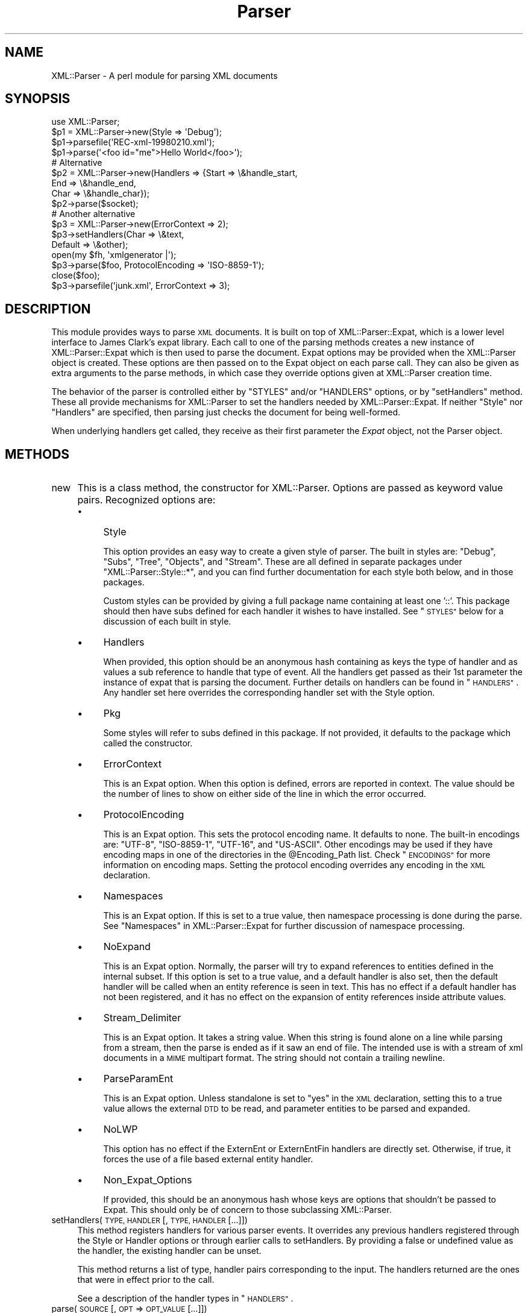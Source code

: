 .\" Automatically generated by Pod::Man 4.10 (Pod::Simple 3.35)
.\"
.\" Standard preamble:
.\" ========================================================================
.de Sp \" Vertical space (when we can't use .PP)
.if t .sp .5v
.if n .sp
..
.de Vb \" Begin verbatim text
.ft CW
.nf
.ne \\$1
..
.de Ve \" End verbatim text
.ft R
.fi
..
.\" Set up some character translations and predefined strings.  \*(-- will
.\" give an unbreakable dash, \*(PI will give pi, \*(L" will give a left
.\" double quote, and \*(R" will give a right double quote.  \*(C+ will
.\" give a nicer C++.  Capital omega is used to do unbreakable dashes and
.\" therefore won't be available.  \*(C` and \*(C' expand to `' in nroff,
.\" nothing in troff, for use with C<>.
.tr \(*W-
.ds C+ C\v'-.1v'\h'-1p'\s-2+\h'-1p'+\s0\v'.1v'\h'-1p'
.ie n \{\
.    ds -- \(*W-
.    ds PI pi
.    if (\n(.H=4u)&(1m=24u) .ds -- \(*W\h'-12u'\(*W\h'-12u'-\" diablo 10 pitch
.    if (\n(.H=4u)&(1m=20u) .ds -- \(*W\h'-12u'\(*W\h'-8u'-\"  diablo 12 pitch
.    ds L" ""
.    ds R" ""
.    ds C` ""
.    ds C' ""
'br\}
.el\{\
.    ds -- \|\(em\|
.    ds PI \(*p
.    ds L" ``
.    ds R" ''
.    ds C`
.    ds C'
'br\}
.\"
.\" Escape single quotes in literal strings from groff's Unicode transform.
.ie \n(.g .ds Aq \(aq
.el       .ds Aq '
.\"
.\" If the F register is >0, we'll generate index entries on stderr for
.\" titles (.TH), headers (.SH), subsections (.SS), items (.Ip), and index
.\" entries marked with X<> in POD.  Of course, you'll have to process the
.\" output yourself in some meaningful fashion.
.\"
.\" Avoid warning from groff about undefined register 'F'.
.de IX
..
.nr rF 0
.if \n(.g .if rF .nr rF 1
.if (\n(rF:(\n(.g==0)) \{\
.    if \nF \{\
.        de IX
.        tm Index:\\$1\t\\n%\t"\\$2"
..
.        if !\nF==2 \{\
.            nr % 0
.            nr F 2
.        \}
.    \}
.\}
.rr rF
.\" ========================================================================
.\"
.IX Title "Parser 3"
.TH Parser 3 "2019-09-24" "perl v5.28.2" "User Contributed Perl Documentation"
.\" For nroff, turn off justification.  Always turn off hyphenation; it makes
.\" way too many mistakes in technical documents.
.if n .ad l
.nh
.SH "NAME"
XML::Parser \- A perl module for parsing XML documents
.SH "SYNOPSIS"
.IX Header "SYNOPSIS"
.Vb 1
\&  use XML::Parser;
\&
\&  $p1 = XML::Parser\->new(Style => \*(AqDebug\*(Aq);
\&  $p1\->parsefile(\*(AqREC\-xml\-19980210.xml\*(Aq);
\&  $p1\->parse(\*(Aq<foo id="me">Hello World</foo>\*(Aq);
\&
\&  # Alternative
\&  $p2 = XML::Parser\->new(Handlers => {Start => \e&handle_start,
\&                                     End   => \e&handle_end,
\&                                     Char  => \e&handle_char});
\&  $p2\->parse($socket);
\&
\&  # Another alternative
\&  $p3 = XML::Parser\->new(ErrorContext => 2);
\&
\&  $p3\->setHandlers(Char    => \e&text,
\&                   Default => \e&other);
\&
\&  open(my $fh, \*(Aqxmlgenerator |\*(Aq);
\&  $p3\->parse($foo, ProtocolEncoding => \*(AqISO\-8859\-1\*(Aq);
\&  close($foo);
\&
\&  $p3\->parsefile(\*(Aqjunk.xml\*(Aq, ErrorContext => 3);
.Ve
.SH "DESCRIPTION"
.IX Header "DESCRIPTION"
This module provides ways to parse \s-1XML\s0 documents. It is built on top of
XML::Parser::Expat, which is a lower level interface to James Clark's
expat library. Each call to one of the parsing methods creates a new
instance of XML::Parser::Expat which is then used to parse the document.
Expat options may be provided when the XML::Parser object is created.
These options are then passed on to the Expat object on each parse call.
They can also be given as extra arguments to the parse methods, in which
case they override options given at XML::Parser creation time.
.PP
The behavior of the parser is controlled either by \f(CW"STYLES"\fR and/or
\&\f(CW"HANDLERS"\fR options, or by \*(L"setHandlers\*(R" method. These all provide
mechanisms for XML::Parser to set the handlers needed by XML::Parser::Expat.
If neither \f(CW\*(C`Style\*(C'\fR nor \f(CW\*(C`Handlers\*(C'\fR are specified, then parsing just
checks the document for being well-formed.
.PP
When underlying handlers get called, they receive as their first parameter
the \fIExpat\fR object, not the Parser object.
.SH "METHODS"
.IX Header "METHODS"
.IP "new" 4
.IX Item "new"
This is a class method, the constructor for XML::Parser. Options are passed
as keyword value pairs. Recognized options are:
.RS 4
.IP "\(bu" 4
Style
.Sp
This option provides an easy way to create a given style of parser. The
built in styles are: \*(L"Debug\*(R", \*(L"Subs\*(R", \*(L"Tree\*(R", \*(L"Objects\*(R",
and \*(L"Stream\*(R". These are all defined in separate packages under
\&\f(CW\*(C`XML::Parser::Style::*\*(C'\fR, and you can find further documentation for
each style both below, and in those packages.
.Sp
Custom styles can be provided by giving a full package name containing
at least one '::'. This package should then have subs defined for each
handler it wishes to have installed. See \*(L"\s-1STYLES\*(R"\s0 below
for a discussion of each built in style.
.IP "\(bu" 4
Handlers
.Sp
When provided, this option should be an anonymous hash containing as
keys the type of handler and as values a sub reference to handle that
type of event. All the handlers get passed as their 1st parameter the
instance of expat that is parsing the document. Further details on
handlers can be found in \*(L"\s-1HANDLERS\*(R"\s0. Any handler set here
overrides the corresponding handler set with the Style option.
.IP "\(bu" 4
Pkg
.Sp
Some styles will refer to subs defined in this package. If not provided,
it defaults to the package which called the constructor.
.IP "\(bu" 4
ErrorContext
.Sp
This is an Expat option. When this option is defined, errors are reported
in context. The value should be the number of lines to show on either side
of the line in which the error occurred.
.IP "\(bu" 4
ProtocolEncoding
.Sp
This is an Expat option. This sets the protocol encoding name. It defaults
to none. The built-in encodings are: \f(CW\*(C`UTF\-8\*(C'\fR, \f(CW\*(C`ISO\-8859\-1\*(C'\fR, \f(CW\*(C`UTF\-16\*(C'\fR, and
\&\f(CW\*(C`US\-ASCII\*(C'\fR. Other encodings may be used if they have encoding maps in one
of the directories in the \f(CW@Encoding_Path\fR list. Check \*(L"\s-1ENCODINGS\*(R"\s0 for
more information on encoding maps. Setting the protocol encoding overrides
any encoding in the \s-1XML\s0 declaration.
.IP "\(bu" 4
Namespaces
.Sp
This is an Expat option. If this is set to a true value, then namespace
processing is done during the parse. See \*(L"Namespaces\*(R" in XML::Parser::Expat
for further discussion of namespace processing.
.IP "\(bu" 4
NoExpand
.Sp
This is an Expat option. Normally, the parser will try to expand references
to entities defined in the internal subset. If this option is set to a true
value, and a default handler is also set, then the default handler will be
called when an entity reference is seen in text. This has no effect if a
default handler has not been registered, and it has no effect on the expansion
of entity references inside attribute values.
.IP "\(bu" 4
Stream_Delimiter
.Sp
This is an Expat option. It takes a string value. When this string is found
alone on a line while parsing from a stream, then the parse is ended as if it
saw an end of file. The intended use is with a stream of xml documents in a
\&\s-1MIME\s0 multipart format. The string should not contain a trailing newline.
.IP "\(bu" 4
ParseParamEnt
.Sp
This is an Expat option. Unless standalone is set to \*(L"yes\*(R" in the \s-1XML\s0
declaration, setting this to a true value allows the external \s-1DTD\s0 to be read,
and parameter entities to be parsed and expanded.
.IP "\(bu" 4
NoLWP
.Sp
This option has no effect if the ExternEnt or ExternEntFin handlers are
directly set. Otherwise, if true, it forces the use of a file based external
entity handler.
.IP "\(bu" 4
Non_Expat_Options
.Sp
If provided, this should be an anonymous hash whose keys are options that
shouldn't be passed to Expat. This should only be of concern to those
subclassing XML::Parser.
.RE
.RS 4
.RE
.IP "setHandlers(\s-1TYPE, HANDLER\s0 [, \s-1TYPE, HANDLER\s0 [...]])" 4
.IX Item "setHandlers(TYPE, HANDLER [, TYPE, HANDLER [...]])"
This method registers handlers for various parser events. It overrides any
previous handlers registered through the Style or Handler options or through
earlier calls to setHandlers. By providing a false or undefined value as
the handler, the existing handler can be unset.
.Sp
This method returns a list of type, handler pairs corresponding to the
input. The handlers returned are the ones that were in effect prior to
the call.
.Sp
See a description of the handler types in \*(L"\s-1HANDLERS\*(R"\s0.
.IP "parse(\s-1SOURCE\s0 [, \s-1OPT\s0 => \s-1OPT_VALUE\s0 [...]])" 4
.IX Item "parse(SOURCE [, OPT => OPT_VALUE [...]])"
The \s-1SOURCE\s0 parameter should either be a string containing the whole \s-1XML\s0
document, or it should be an open IO::Handle. Constructor options to
XML::Parser::Expat given as keyword-value pairs may follow the \s-1SOURCE\s0
parameter. These override, for this call, any options or attributes passed
through from the XML::Parser instance.
.Sp
A die call is thrown if a parse error occurs. Otherwise it will return 1
or whatever is returned from the \fBFinal\fR handler, if one is installed.
In other words, what parse may return depends on the style.
.IP "parsestring" 4
.IX Item "parsestring"
This is just an alias for parse for backwards compatibility.
.IP "parsefile(\s-1FILE\s0 [, \s-1OPT\s0 => \s-1OPT_VALUE\s0 [...]])" 4
.IX Item "parsefile(FILE [, OPT => OPT_VALUE [...]])"
Open \s-1FILE\s0 for reading, then call parse with the open handle. The file
is closed no matter how parse returns. Returns what parse returns.
.IP "parse_start([ \s-1OPT\s0 => \s-1OPT_VALUE\s0 [...]])" 4
.IX Item "parse_start([ OPT => OPT_VALUE [...]])"
Create and return a new instance of XML::Parser::ExpatNB. Constructor
options may be provided. If an init handler has been provided, it is
called before returning the ExpatNB object. Documents are parsed by
making incremental calls to the parse_more method of this object, which
takes a string. A single call to the parse_done method of this object,
which takes no arguments, indicates that the document is finished.
.Sp
If there is a final handler installed, it is executed by the parse_done
method before returning and the parse_done method returns whatever is
returned by the final handler.
.SH "HANDLERS"
.IX Header "HANDLERS"
Expat is an event based parser. As the parser recognizes parts of the
document (say the start or end tag for an \s-1XML\s0 element), then any handlers
registered for that type of an event are called with suitable parameters.
All handlers receive an instance of XML::Parser::Expat as their first
argument. See \*(L"\s-1METHODS\*(R"\s0 in XML::Parser::Expat for a discussion of the
methods that can be called on this object.
.SS "Init                (Expat)"
.IX Subsection "Init (Expat)"
This is called just before the parsing of the document starts.
.SS "Final                (Expat)"
.IX Subsection "Final (Expat)"
This is called just after parsing has finished, but only if no errors
occurred during the parse. Parse returns what this returns.
.SS "Start                (Expat, Element [, Attr, Val [,...]])"
.IX Subsection "Start (Expat, Element [, Attr, Val [,...]])"
This event is generated when an \s-1XML\s0 start tag is recognized. Element is the
name of the \s-1XML\s0 element type that is opened with the start tag. The Attr &
Val pairs are generated for each attribute in the start tag.
.SS "End                (Expat, Element)"
.IX Subsection "End (Expat, Element)"
This event is generated when an \s-1XML\s0 end tag is recognized. Note that
an \s-1XML\s0 empty tag (<foo/>) generates both a start and an end event.
.SS "Char                (Expat, String)"
.IX Subsection "Char (Expat, String)"
This event is generated when non-markup is recognized. The non-markup
sequence of characters is in String. A single non-markup sequence of
characters may generate multiple calls to this handler. Whatever the
encoding of the string in the original document, this is given to the
handler in \s-1UTF\-8.\s0
.SS "Proc                (Expat, Target, Data)"
.IX Subsection "Proc (Expat, Target, Data)"
This event is generated when a processing instruction is recognized.
.SS "Comment                (Expat, Data)"
.IX Subsection "Comment (Expat, Data)"
This event is generated when a comment is recognized.
.SS "CdataStart        (Expat)"
.IX Subsection "CdataStart (Expat)"
This is called at the start of a \s-1CDATA\s0 section.
.SS "CdataEnd                (Expat)"
.IX Subsection "CdataEnd (Expat)"
This is called at the end of a \s-1CDATA\s0 section.
.SS "Default                (Expat, String)"
.IX Subsection "Default (Expat, String)"
This is called for any characters that don't have a registered handler.
This includes both characters that are part of markup for which no
events are generated (markup declarations) and characters that
could generate events, but for which no handler has been registered.
.PP
Whatever the encoding in the original document, the string is returned to
the handler in \s-1UTF\-8.\s0
.SS "Unparsed                (Expat, Entity, Base, Sysid, Pubid, Notation)"
.IX Subsection "Unparsed (Expat, Entity, Base, Sysid, Pubid, Notation)"
This is called for a declaration of an unparsed entity. Entity is the name
of the entity. Base is the base to be used for resolving a relative \s-1URI.\s0
Sysid is the system id. Pubid is the public id. Notation is the notation
name. Base and Pubid may be undefined.
.SS "Notation                (Expat, Notation, Base, Sysid, Pubid)"
.IX Subsection "Notation (Expat, Notation, Base, Sysid, Pubid)"
This is called for a declaration of notation. Notation is the notation name.
Base is the base to be used for resolving a relative \s-1URI.\s0 Sysid is the system
id. Pubid is the public id. Base, Sysid, and Pubid may all be undefined.
.SS "ExternEnt        (Expat, Base, Sysid, Pubid)"
.IX Subsection "ExternEnt (Expat, Base, Sysid, Pubid)"
This is called when an external entity is referenced. Base is the base to be
used for resolving a relative \s-1URI.\s0 Sysid is the system id. Pubid is the public
id. Base, and Pubid may be undefined.
.PP
This handler should either return a string, which represents the contents of
the external entity, or return an open filehandle that can be read to obtain
the contents of the external entity, or return undef, which indicates the
external entity couldn't be found and will generate a parse error.
.PP
If an open filehandle is returned, it must be returned as either a glob
(*FOO) or as a reference to a glob (e.g. an instance of IO::Handle).
.PP
A default handler is installed for this event. The default handler is
XML::Parser::lwp_ext_ent_handler unless the NoLWP option was provided with
a true value, otherwise XML::Parser::file_ext_ent_handler is the default
handler for external entities. Even without the NoLWP option, if the
\&\s-1URI\s0 or \s-1LWP\s0 modules are missing, the file based handler ends up being used
after giving a warning on the first external entity reference.
.PP
The \s-1LWP\s0 external entity handler will use proxies defined in the environment
(http_proxy, ftp_proxy, etc.).
.PP
Please note that the \s-1LWP\s0 external entity handler reads the entire
entity into a string and returns it, where as the file handler opens a
filehandle.
.PP
Also note that the file external entity handler will likely choke on
absolute URIs or file names that don't fit the conventions of the local
operating system.
.PP
The expat base method can be used to set a basename for
relative pathnames. If no basename is given, or if the basename is itself
a relative name, then it is relative to the current working directory.
.SS "ExternEntFin        (Expat)"
.IX Subsection "ExternEntFin (Expat)"
This is called after parsing an external entity. It's not called unless
an ExternEnt handler is also set. There is a default handler installed
that pairs with the default ExternEnt handler.
.PP
If you're going to install your own ExternEnt handler, then you should
set (or unset) this handler too.
.SS "Entity                (Expat, Name, Val, Sysid, Pubid, Ndata, IsParam)"
.IX Subsection "Entity (Expat, Name, Val, Sysid, Pubid, Ndata, IsParam)"
This is called when an entity is declared. For internal entities, the Val
parameter will contain the value and the remaining three parameters will be
undefined. For external entities, the Val parameter will be undefined, the
Sysid parameter will have the system id, the Pubid parameter will have the
public id if it was provided (it will be undefined otherwise), the Ndata
parameter will contain the notation for unparsed entities. If this is a
parameter entity declaration, then the IsParam parameter is true.
.PP
Note that this handler and the Unparsed handler above overlap. If both are
set, then this handler will not be called for unparsed entities.
.SS "Element                (Expat, Name, Model)"
.IX Subsection "Element (Expat, Name, Model)"
The element handler is called when an element declaration is found. Name
is the element name, and Model is the content model as an XML::Parser::Content
object. See \*(L"XML::Parser::ContentModel Methods\*(R" in XML::Parser::Expat
for methods available for this class.
.SS "Attlist                (Expat, Elname, Attname, Type, Default, Fixed)"
.IX Subsection "Attlist (Expat, Elname, Attname, Type, Default, Fixed)"
This handler is called for each attribute in an \s-1ATTLIST\s0 declaration.
So an \s-1ATTLIST\s0 declaration that has multiple attributes will generate multiple
calls to this handler. The Elname parameter is the name of the element with
which the attribute is being associated. The Attname parameter is the name
of the attribute. Type is the attribute type, given as a string. Default is
the default value, which will either be \*(L"#REQUIRED\*(R", \*(L"#IMPLIED\*(R" or a quoted
string (i.e. the returned string will begin and end with a quote character).
If Fixed is true, then this is a fixed attribute.
.SS "Doctype                (Expat, Name, Sysid, Pubid, Internal)"
.IX Subsection "Doctype (Expat, Name, Sysid, Pubid, Internal)"
This handler is called for \s-1DOCTYPE\s0 declarations. Name is the document type
name. Sysid is the system id of the document type, if it was provided,
otherwise it's undefined. Pubid is the public id of the document type,
which will be undefined if no public id was given. Internal is the internal
subset, given as a string. If there was no internal subset, it will be
undefined. Internal will contain all whitespace, comments, processing
instructions, and declarations seen in the internal subset. The declarations
will be there whether or not they have been processed by another handler
(except for unparsed entities processed by the Unparsed handler). However,
comments and processing instructions will not appear if they've been processed
by their respective handlers.
.SS "* DoctypeFin                (Parser)"
.IX Subsection "* DoctypeFin (Parser)"
This handler is called after parsing of the \s-1DOCTYPE\s0 declaration has finished,
including any internal or external \s-1DTD\s0 declarations.
.SS "XMLDecl                (Expat, Version, Encoding, Standalone)"
.IX Subsection "XMLDecl (Expat, Version, Encoding, Standalone)"
This handler is called for xml declarations. Version is a string containing
the version. Encoding is either undefined or contains an encoding string.
Standalone will be either true, false, or undefined if the standalone attribute
is yes, no, or not made respectively.
.SH "STYLES"
.IX Header "STYLES"
.SS "Debug"
.IX Subsection "Debug"
This just prints out the document in outline form. Nothing special is
returned by parse.
.SS "Subs"
.IX Subsection "Subs"
Each time an element starts, a sub by that name in the package specified
by the Pkg option is called with the same parameters that the Start
handler gets called with.
.PP
Each time an element ends, a sub with that name appended with an underscore
(\*(L"_\*(R"), is called with the same parameters that the End handler gets called
with.
.PP
Nothing special is returned by parse.
.SS "Tree"
.IX Subsection "Tree"
Parse will return a parse tree for the document. Each node in the tree
takes the form of a tag, content pair. Text nodes are represented with
a pseudo-tag of \*(L"0\*(R" and the string that is their content. For elements,
the content is an array reference. The first item in the array is a
(possibly empty) hash reference containing attributes. The remainder of
the array is a sequence of tag-content pairs representing the content
of the element.
.PP
So for example the result of parsing:
.PP
.Vb 1
\&  <foo><head id="a">Hello <em>there</em></head><bar>Howdy<ref/></bar>do</foo>
.Ve
.PP
would be:
.PP
.Vb 7
\&             Tag   Content
\&  ==================================================================
\&  [foo, [{}, head, [{id => "a"}, 0, "Hello ",  em, [{}, 0, "there"]],
\&              bar, [         {}, 0, "Howdy",  ref, [{}]],
\&                0, "do"
\&        ]
\&  ]
.Ve
.PP
The root document \*(L"foo\*(R", has 3 children: a \*(L"head\*(R" element, a \*(L"bar\*(R"
element and the text \*(L"do\*(R". After the empty attribute hash, these are
represented in it's contents by 3 tag-content pairs.
.SS "Objects"
.IX Subsection "Objects"
This is similar to the Tree style, except that a hash object is created for
each element. The corresponding object will be in the class whose name
is created by appending \*(L"::\*(R" and the element name to the package set with
the Pkg option. Non-markup text will be in the ::Characters class. The
contents of the corresponding object will be in an anonymous array that
is the value of the Kids property for that object.
.SS "Stream"
.IX Subsection "Stream"
This style also uses the Pkg package. If none of the subs that this
style looks for is there, then the effect of parsing with this style is
to print a canonical copy of the document without comments or declarations.
All the subs receive as their 1st parameter the Expat instance for the
document they're parsing.
.PP
It looks for the following routines:
.IP "\(bu" 4
StartDocument
.Sp
Called at the start of the parse .
.IP "\(bu" 4
StartTag
.Sp
Called for every start tag with a second parameter of the element type. The \f(CW$_\fR
variable will contain a copy of the tag and the \f(CW%_\fR variable will contain
attribute values supplied for that element.
.IP "\(bu" 4
EndTag
.Sp
Called for every end tag with a second parameter of the element type. The \f(CW$_\fR
variable will contain a copy of the end tag.
.IP "\(bu" 4
Text
.Sp
Called just before start or end tags with accumulated non-markup text in
the \f(CW$_\fR variable.
.IP "\(bu" 4
\&\s-1PI\s0
.Sp
Called for processing instructions. The \f(CW$_\fR variable will contain a copy of
the \s-1PI\s0 and the target and data are sent as 2nd and 3rd parameters
respectively.
.IP "\(bu" 4
EndDocument
.Sp
Called at conclusion of the parse.
.SH "ENCODINGS"
.IX Header "ENCODINGS"
\&\s-1XML\s0 documents may be encoded in character sets other than Unicode as
long as they may be mapped into the Unicode character set. Expat has
further restrictions on encodings. Read the xmlparse.h header file in
the expat distribution to see details on these restrictions.
.PP
Expat has built-in encodings for: \f(CW\*(C`UTF\-8\*(C'\fR, \f(CW\*(C`ISO\-8859\-1\*(C'\fR, \f(CW\*(C`UTF\-16\*(C'\fR, and
\&\f(CW\*(C`US\-ASCII\*(C'\fR. Encodings are set either through the \s-1XML\s0 declaration
encoding attribute or through the ProtocolEncoding option to XML::Parser
or XML::Parser::Expat.
.PP
For encodings other than the built-ins, expat calls the function
load_encoding in the Expat package with the encoding name. This function
looks for a file in the path list \f(CW@XML::Parser::Expat::Encoding_Path\fR, that
matches the lower-cased name with a '.enc' extension. The first one it
finds, it loads.
.PP
If you wish to build your own encoding maps, check out the XML::Encoding
module from \s-1CPAN.\s0
.SH "AUTHORS"
.IX Header "AUTHORS"
Larry Wall <\fIlarry@wall.org\fR> wrote version 1.0.
.PP
Clark Cooper <\fIcoopercc@netheaven.com\fR> picked up support, changed the \s-1API\s0
for this version (2.x), provided documentation,
and added some standard package features.
.PP
Matt Sergeant <\fImatt@sergeant.org\fR> is now maintaining XML::Parser
